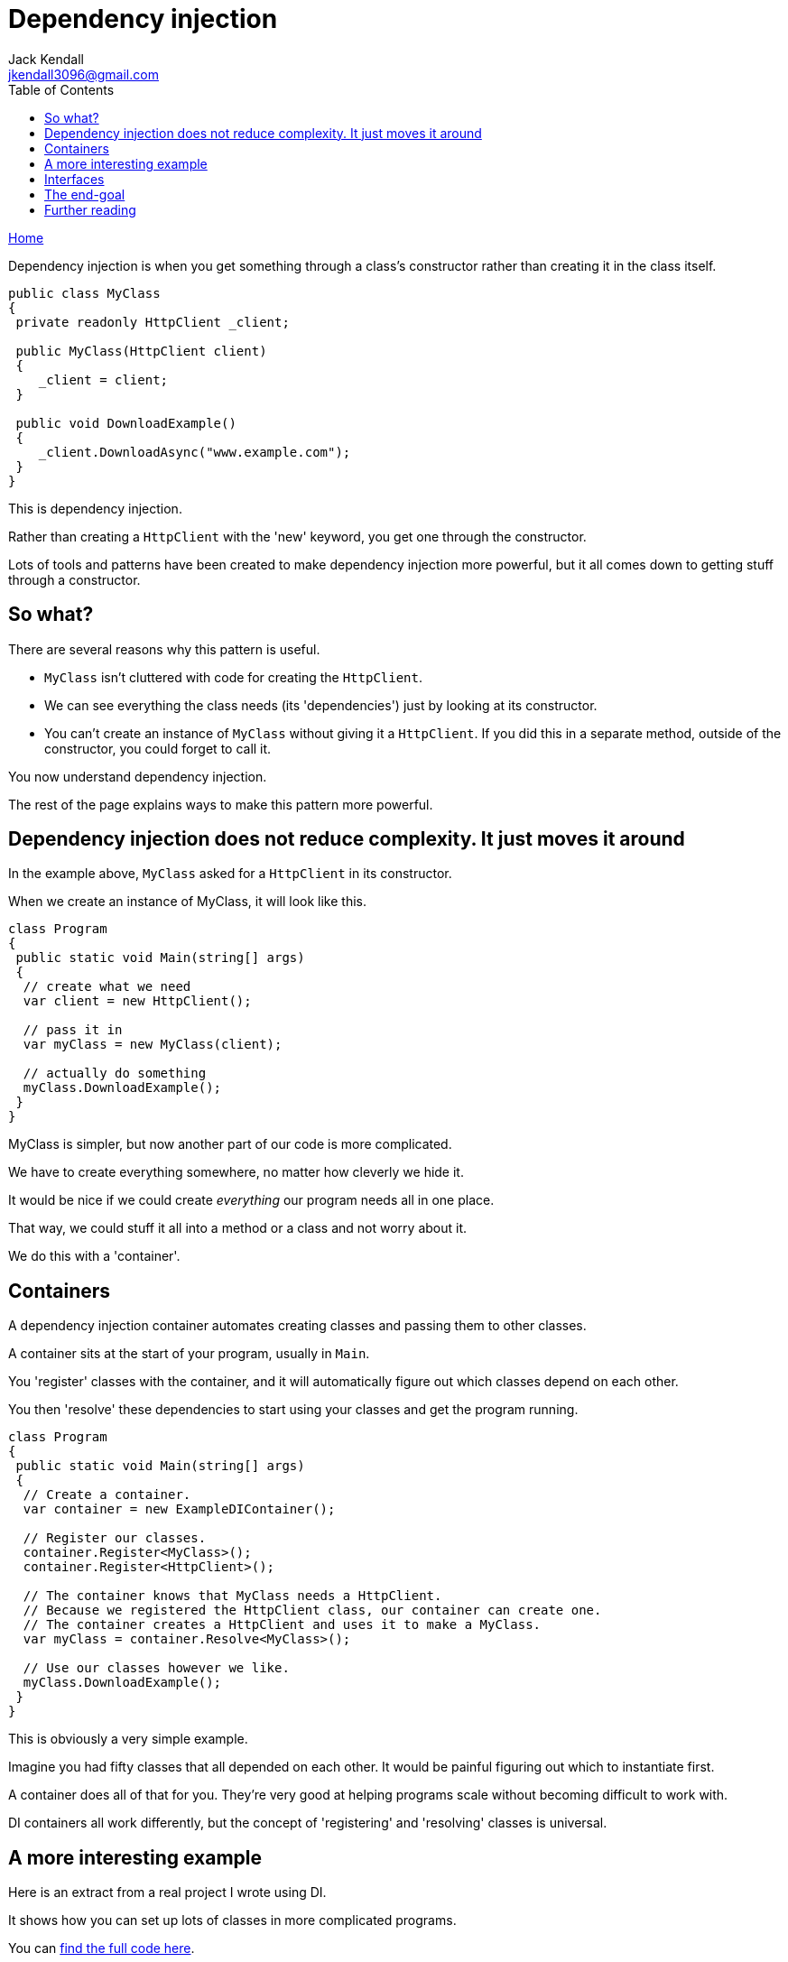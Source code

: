 = Dependency injection
Jack Kendall <jkendall3096@gmail.com>
:toc:
:pp: {plus}{plus}
:source-highlighter: highlightjs

xref:../index.adoc[Home]

Dependency injection is when you get something through a class's constructor rather than creating it in the class itself.

[source,csharp]
----
public class MyClass
{
 private readonly HttpClient _client;

 public MyClass(HttpClient client)
 {
    _client = client;
 }

 public void DownloadExample()
 {
    _client.DownloadAsync("www.example.com");
 }
}
----

This is dependency injection. 

Rather than creating a `HttpClient` with the 'new' keyword, you get one through the constructor.

Lots of tools and patterns have been created to make dependency injection more powerful, but it all comes down to getting stuff through a constructor.

== So what?

There are several reasons why this pattern is useful.

* `MyClass` isn't cluttered with code for creating the `HttpClient`.
* We can see everything the class needs (its 'dependencies') just by looking at its constructor.
* You can't create an instance of `MyClass` without giving it a `HttpClient`. If you did this in a separate method, outside of the constructor, you could forget to call it.

You now understand dependency injection. 

The rest of the page explains ways to make this pattern more powerful.

== Dependency injection does not reduce complexity. It just moves it around

In the example above, `MyClass` asked for a `HttpClient` in its constructor. 

When we create an instance of MyClass, it will look like this.

[source,csharp]
----
class Program
{
 public static void Main(string[] args)
 {
  // create what we need
  var client = new HttpClient();

  // pass it in
  var myClass = new MyClass(client);

  // actually do something
  myClass.DownloadExample();
 }
}
----

MyClass is simpler, but now another part of our code is more complicated.

We have to create everything somewhere, no matter how cleverly we hide it.

It would be nice if we could create _everything_ our program needs all in one place. 

That way, we could stuff it all into a method or a class and not worry about it.

We do this with a 'container'.

== Containers

A dependency injection container automates creating classes and passing them to other classes.

A container sits at the start of your program, usually in `Main`.

You 'register' classes with the container, and it will automatically figure out which classes depend on each other.

You then 'resolve' these dependencies to start using your classes and get the program running.

[source,csharp]
----
class Program
{
 public static void Main(string[] args)
 {
  // Create a container.
  var container = new ExampleDIContainer();

  // Register our classes.
  container.Register<MyClass>();
  container.Register<HttpClient>();

  // The container knows that MyClass needs a HttpClient.
  // Because we registered the HttpClient class, our container can create one.
  // The container creates a HttpClient and uses it to make a MyClass.
  var myClass = container.Resolve<MyClass>();

  // Use our classes however we like.
  myClass.DownloadExample();
 }
}
----

This is obviously a very simple example.

Imagine you had fifty classes that all depended on each other. It would be painful figuring out which to instantiate first.

A container does all of that for you. They're very good at helping programs scale without becoming difficult to work with.

DI containers all work differently, but the concept of 'registering' and 'resolving' classes is universal.

== A more interesting example

Here is an extract from a real project I wrote using DI.

It shows how you can set up lots of classes in more complicated programs.

You can https://github.com/jkendall327/QuietTime/blob/main/QuietTime/Other/DIContainerProvider.cs[find the full code here].

Don't worry if you don't understand parts of this. 

When you see methods like `AddSingleton` or `AddTransient`, those really just mean 'register this class for me'.

[source, csharp]
----
        // This method returns a complete DI container.
        // You can pass containers around like any other variable.
        public async Task<ServiceProvider> GetContainer()
        {
            var services = new ServiceCollection();

            // Omitted for brevity.
            // RegisterHostServices(services);
            // RegisterPages(services);

            return await RegisterServices(services);
        }

        private async Task<ServiceProvider> RegisterServices(ServiceCollection services)
        {
            // scheduling
            StdSchedulerFactory schedulerFactory = new();
            IScheduler scheduler = await schedulerFactory.GetScheduler();

            services.AddSingleton<ScheduleJobFactory>();
            services.AddSingleton<IScheduler>(scheduler);
            services.AddTransient<ISchedulingService, Scheduler>();

            // notifications
            services.AddSingleton<TaskbarIcon>();
            services.AddSingleton<Dispatcher>(Application.Current.Dispatcher);

            services.AddSingleton<INotifier, Notifier>();

            // audio
            services.AddTransient<MMDeviceEnumerator>();
            services.AddSingleton<IAudioLocker, AudioLocker>();

            // serialization
            services.AddTransient<ISerializer, Serializer>();

            // autostart
            services.AddTransient<Autostarter>();

            // create service provider
            return services.BuildServiceProvider();
        }
----

The process here is the same as in the basic example.

1. Create a DI container. (`var services = new ServiceCollection();`)
2. Register services.
3. Tell the container to figure out how the classes relate to each other. (`services.BuildServiceProvider()`)

== Interfaces

NOTE: Feel free to skip this section if you don't understand interfaces.

xref:../csharp/interfaces.adoc[Interfaces] are not part of dependency injection. But they work well together, so it's common to ask for an interface in a constructor.

This makes your code more flexible. In the example above, `MyClass` doesn't know where its `HttpClient` comes from. If we asked for an interface instead of a concrete class, MyClass also wouldn't know what specific class it was using.

We could give MyClass anything that implemented the interface and MyClass wouldn't know the difference. 

We can use this to easily change how our code works.

[source, csharp]
----
// An interface defines some action, like sending a notification, but not how it's done.
// This is often called a 'service', because it does something useful for other bits of code.
interface INotifier
{
    void NotifyUser(string message);
}

// 'Concrete' classes implement the interface and 'do the work' of sending notifications.
class MessageBoxNotifier : INotifier
{
    public void NotifyUser(string message)
    {
        MessageBox.Show(message);
    }
}

// You can have multiple classes that implement the interface.
// Dependency injection lets us swap between our implementations easily.
class EmailNotifier : INotifier
{
    public void NotifyUser(string message)
    {
        EmailClient.SendEmail(message);
    }
}

// If a class wants to send notifications, it asks for an interface.
// Classes that ask for services are often called 'clients'.
public class MainWindow
{
    INotifier _notificationService;

    // Ask for an interface instead of a concrete class.
    public MainWindow(INotifier notifier)
    {
        // Set it to a field so other methods can use it.
        _notificationService = notifier;
    }

    // Imagine this being called when the user clicks a button to sign up for an account.
    public void UserRegistrationButton_OnClick(object sender, EventArgs e)
    {
        // MainWindow doesn't know if this will open a messagebox or send an email.
        _notificationService.NotifyUser("Your account has been created successfully.");
    }
}

// Somewhere else, we decide what implementation to actually give to MainWindow.
public class Program
{
    public static void Main(string[] args)
    {
        // If we want to send emails instead, we can
        // change how our program functions by changing
        // this single line of code.
        INotifier notifier = new MessageBoxNotifier();

        // Give the client its implementation.
        var mainWindow = new MainWindow(notifier);
    }
}

----

This is an extremely common and extremely powerful design pattern.

It's also very common in xref:unit-testing.adoc[unit testing], because it lets you 'mock' services easily.

== The end-goal

All your classes should get their dependencies through their constructor, and all dependencies should be created in one place at the start of the program.

NOTE: You can actually use DI with xref:../csharp/properties.adoc[properties] instead of constructors. This is much less common.

You no longer have a complicated web of classes that depend on each other in confusing ways. Now your classes are more modular and lightweight.

You don't need a container, but they are convenient.

== Further reading

The best way to get confident with DI is to use it in your own projects.

Popular DI containers for .NET include https://autofac.org/[Autofac] and https://www.castleproject.org/projects/windsor/[Castle Windsor].

Microsoft also has an official container for .NET Core. You need the `Microsoft.Extensions.DependencyInjection` NuGet package to use it.

ASP.NET Core uses dependency injection by default.